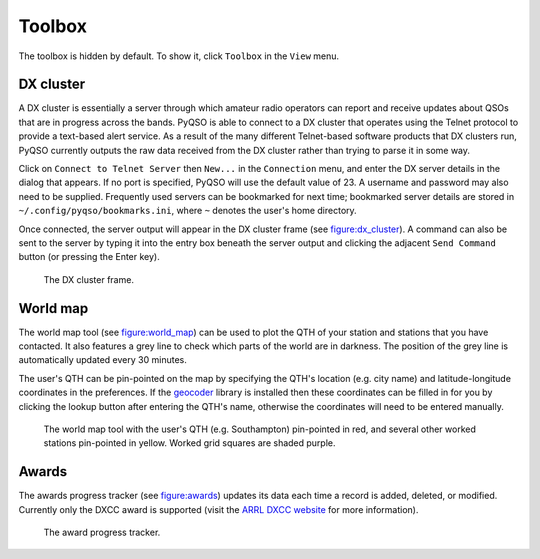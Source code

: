 Toolbox
=======

The toolbox is hidden by default. To show it, click ``Toolbox`` in the
``View`` menu.

DX cluster
----------

A DX cluster is essentially a server through which amateur radio
operators can report and receive updates about QSOs that are in progress
across the bands. PyQSO is able to connect to a DX cluster that operates
using the Telnet protocol to provide a text-based alert service. As a
result of the many different Telnet-based software products that DX
clusters run, PyQSO currently outputs the raw data received from the DX
cluster rather than trying to parse it in some way.

Click on ``Connect to Telnet Server`` then ``New...`` in the ``Connection`` menu, and enter the DX server
details in the dialog that appears. If no port is specified, PyQSO will
use the default value of 23. A username and password may also need to be
supplied. Frequently used servers can be bookmarked for next time; bookmarked server details are stored in ``~/.config/pyqso/bookmarks.ini``, where ``~`` denotes the user's home directory.

Once connected, the server output will appear in the DX
cluster frame (see figure:dx_cluster_). A command can also
be sent to the server by typing it into the entry box beneath the server output and clicking the
adjacent ``Send Command`` button (or pressing the Enter key).

   .. _figure:dx_cluster:
   .. figure::  images/dx_cluster.png
      :align:   center
      
      The DX cluster frame.

World map
---------

The world map tool (see figure:world_map_) can be used to plot the QTH of your station and stations that you have contacted. It also features a grey line to check which parts of the world are in darkness. The position of the grey line is automatically updated every 30 minutes.

The user's QTH can be pin-pointed on the map by specifying the QTH's location (e.g. city name) and latitude-longitude coordinates in the preferences. If the `geocoder <https://pypi.python.org/pypi/geocoder>`_ library is installed then these coordinates can be filled in for you by clicking the lookup button after entering the QTH's name, otherwise the coordinates will need to be entered manually.

   .. _figure:world_map:
   .. figure::  images/world_map.png
      :align:   center
      
      The world map tool with the user's QTH (e.g. Southampton) pin-pointed in red, and several other worked stations pin-pointed in yellow. Worked grid squares are shaded purple.

Awards
------

The awards progress tracker (see figure:awards_) updates its data
each time a record is added, deleted, or modified. Currently only the
DXCC award is supported (visit the `ARRL DXCC website <http://www.arrl.org/dxcc>`_ for more
information).

   .. _figure:awards:
   .. figure::  images/awards.png
      :align:   center
      
      The award progress tracker.

